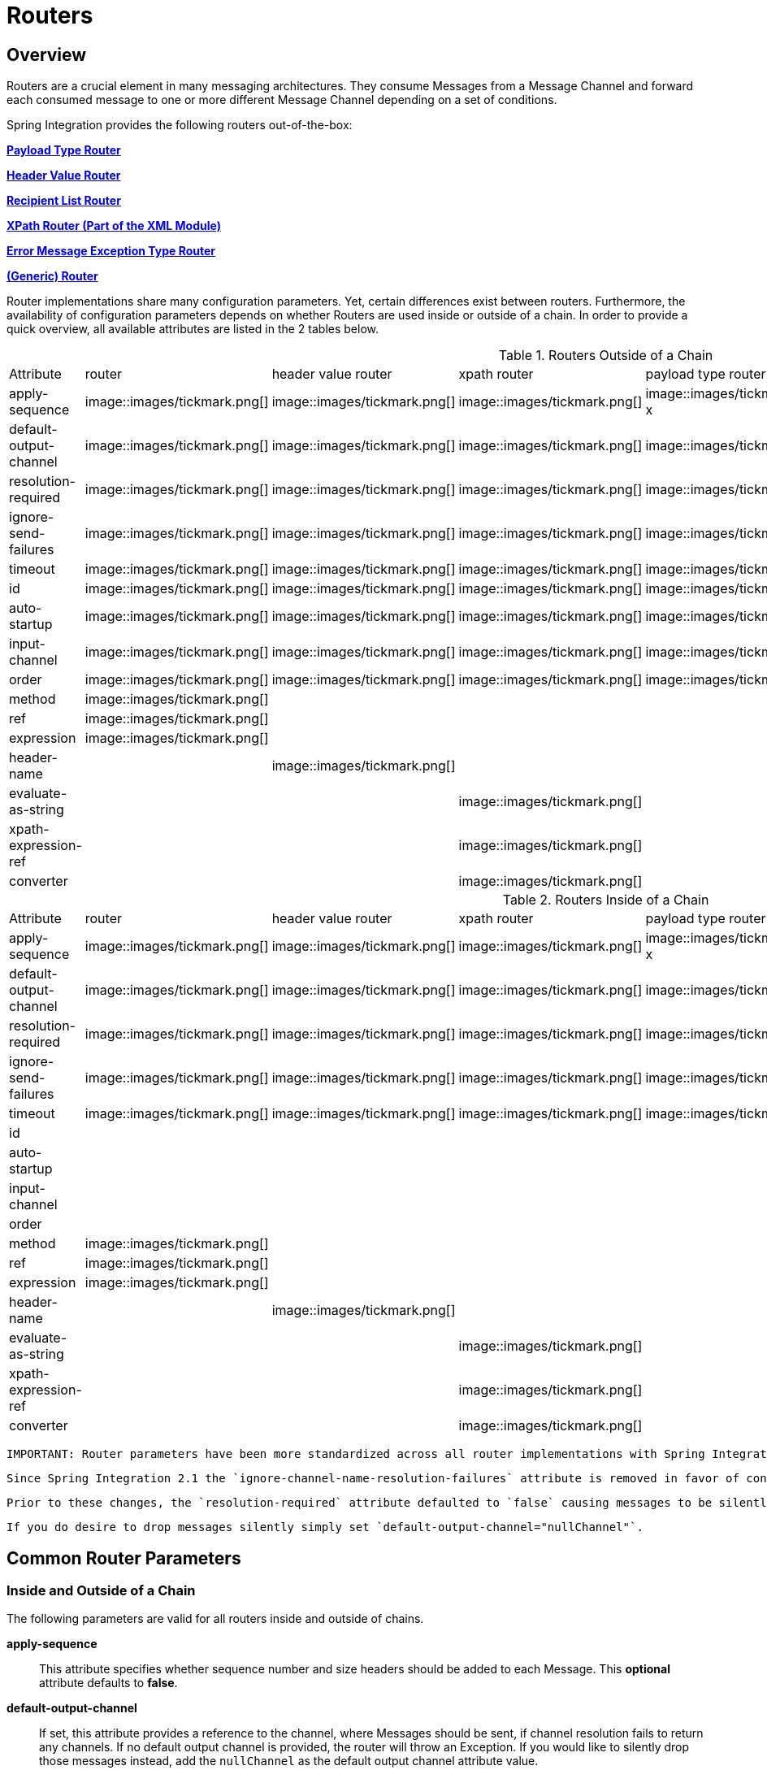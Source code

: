 [[router]]
= Routers

[[router-overview]]
== Overview

Routers are a crucial element in many messaging architectures. They consume Messages from a Message Channel and forward each consumed message to one or more different Message Channel depending on a set of conditions.

Spring Integration provides the following routers out-of-the-box:

*<<router-implementations-payloadtyperouter,Payload Type Router>>*

          
*<<router-implementations-headervaluerouter,Header Value Router>>*

          
*<<router-implementations-recipientlistrouter,Recipient List Router>>*

          
*<<xml-xpath-routing,XPath Router (Part of the XML Module)>>*

          
*<<router-implementations-exception-router,Error Message Exception Type Router>>*

          
*<<router-namespace,(Generic) Router>>*

      

Router implementations share many configuration parameters. Yet, certain differences exist between routers. Furthermore, the availability of configuration parameters depends on whether Routers are used inside or outside of a chain. In order to provide a quick overview, all available attributes are listed in the 2 tables below.

.Routers Outside of a Chain

[width="80%", cols="1,1,1,1,1,1,1",frame="all", grid="all"]
|======================================================================================================================================================================================================================================================================================================================================================================================================================================================================================================================================================================================================================================================================================================================================================================================================================================



        
        
        
        
        
        
        
            
              
                
| Attribute

                
| router

                
| header value router

                
| xpath router

                
| payload type router

                
| recipient list router

                
| exception type router

              
            
            
                


                    
| apply-sequence

                    
| image::images/tickmark.png[]
| image::images/tickmark.png[]
| image::images/tickmark.png[]
| image::images/tickmark.png[]
x
| image::images/tickmark.png[]
| image::images/tickmark.png[]

                


                


                    
| default-output-channel

                    
| image::images/tickmark.png[]
| image::images/tickmark.png[]
| image::images/tickmark.png[]
| image::images/tickmark.png[]
| image::images/tickmark.png[]
| image::images/tickmark.png[]

                  


                


                    
| resolution-required

                    
| image::images/tickmark.png[]
| image::images/tickmark.png[]
| image::images/tickmark.png[]
| image::images/tickmark.png[]
| image::images/tickmark.png[]
| image::images/tickmark.png[]

                  


                


                    
| ignore-send-failures

                    
| image::images/tickmark.png[]
| image::images/tickmark.png[]
| image::images/tickmark.png[]
| image::images/tickmark.png[]
| image::images/tickmark.png[]
| image::images/tickmark.png[]

                  


                


                    
| timeout

                    
| image::images/tickmark.png[]
| image::images/tickmark.png[]
| image::images/tickmark.png[]
| image::images/tickmark.png[]
| image::images/tickmark.png[]
| image::images/tickmark.png[]

                  


                


                    
| id

                    
| image::images/tickmark.png[]
| image::images/tickmark.png[]
| image::images/tickmark.png[]
| image::images/tickmark.png[]
| image::images/tickmark.png[]
| image::images/tickmark.png[]

                  


                


                    
| auto-startup

                    
| image::images/tickmark.png[]
| image::images/tickmark.png[]
| image::images/tickmark.png[]
| image::images/tickmark.png[]
| image::images/tickmark.png[]
| image::images/tickmark.png[]

                  


                


                    
| input-channel

                    
| image::images/tickmark.png[]
| image::images/tickmark.png[]
| image::images/tickmark.png[]
| image::images/tickmark.png[]
| image::images/tickmark.png[]
| image::images/tickmark.png[]

                  


                


                    
| order

                    
| image::images/tickmark.png[]
| image::images/tickmark.png[]
| image::images/tickmark.png[]
| image::images/tickmark.png[]
| image::images/tickmark.png[]
| image::images/tickmark.png[]

                  


                


                    
| method

                    
| image::images/tickmark.png[]
| 
| 
| 
| 
| 

                  


                


                    
| ref

                    
| image::images/tickmark.png[]
| 
| 
| 
| 
| 

                  


                


                    
| expression

                    
| image::images/tickmark.png[]
| 
| 
| 
| 
| 

                  


                


                    
| header-name

                    
| 
| image::images/tickmark.png[]
| 
| 
| 
| 

                  


                


                    
| evaluate-as-string

                    
| 
| 
| image::images/tickmark.png[]
| 
| 
| 

                  


                


                    
| xpath-expression-ref

                    
| 
| 
| image::images/tickmark.png[]
| 
| 
| 

                


                


                    
| converter

                    
| 
| 
| image::images/tickmark.png[]
| 
| 
| 

                


|======================================================================================================================================================================================================================================================================================================================================================================================================================================================================================================================================================================================================================================================================================================================================================================================================================================


.Routers Inside of a Chain

[width="80%", cols="1,1,1,1,1,1,1",frame="all", grid="all"]
|======================================================================================================================================================================================================================================================================================================================================================================================================================================================================================================================================================================================================================================================================================================================================================================================================================================



              
              
              
              
              
              
              
              
                
                  
| Attribute

                  
| router

                  
| header value router

                  
| xpath router

                  
| payload type router

                  
| recipient list router

                  
| exception type router

                
              
              
                  


                      
| apply-sequence

                      
| image::images/tickmark.png[]
| image::images/tickmark.png[]
| image::images/tickmark.png[]
| image::images/tickmark.png[]
x
| image::images/tickmark.png[]
| image::images/tickmark.png[]

                  


                  


                      
| default-output-channel

                      
| image::images/tickmark.png[]
| image::images/tickmark.png[]
| image::images/tickmark.png[]
| image::images/tickmark.png[]
| image::images/tickmark.png[]
| image::images/tickmark.png[]

                  


                  


                      
| resolution-required

                      
| image::images/tickmark.png[]
| image::images/tickmark.png[]
| image::images/tickmark.png[]
| image::images/tickmark.png[]
| image::images/tickmark.png[]
| image::images/tickmark.png[]

                  


                  


                      
| ignore-send-failures

                      
| image::images/tickmark.png[]
| image::images/tickmark.png[]
| image::images/tickmark.png[]
| image::images/tickmark.png[]
| image::images/tickmark.png[]
| image::images/tickmark.png[]

                  


                  


                      
| timeout

                      
| image::images/tickmark.png[]
| image::images/tickmark.png[]
| image::images/tickmark.png[]
| image::images/tickmark.png[]
| image::images/tickmark.png[]
| image::images/tickmark.png[]

                  


                  


                      
| id

                      
| 
| 
| 
| 
| 
| 

                  


                  


                      
| auto-startup

                      
| 
| 
| 
| 
| 
| 

                  


                  


                      
| input-channel

                      
| 
| 
| 
| 
| 
| 

                  


                  


                      
| order

                      
| 
| 
| 
| 
| 
| 

                  


                  


                      
| method

                      
| image::images/tickmark.png[]
| 
| 
| 
| 
| 

                  


                  


                      
| ref

                      
| image::images/tickmark.png[]
| 
| 
| 
| 
| 

                  


                  


                      
| expression

                      
| image::images/tickmark.png[]
| 
| 
| 
| 
| 

                  


                  


                      
| header-name

                      
| 
| image::images/tickmark.png[]
| 
| 
| 
| 

                  


                  


                      
| evaluate-as-string

                      
| 
| 
| image::images/tickmark.png[]
| 
| 
| 

                  


                  


                      
| xpath-expression-ref

                      
| 
| 
| image::images/tickmark.png[]
| 
| 
| 

                  


                  


                      
| converter

                      
| 
| 
| image::images/tickmark.png[]
| 
| 
| 

                  


|======================================================================================================================================================================================================================================================================================================================================================================================================================================================================================================================================================================================================================================================================================================================================================================================================================================


      IMPORTANT: Router parameters have been more standardized across all router implementations with Spring Integration 2.1. Consequently, there are a few minor changes that leave the possibility of breaking older Spring Integration based applications.

 Since Spring Integration 2.1 the `ignore-channel-name-resolution-failures` attribute is removed in favor of consolidating its behavior with the `resolution-required` attribute. Also, the `resolution-required` attribute now defaults to `true`.

 Prior to these changes, the `resolution-required` attribute defaulted to `false` causing messages to be silently dropped when no channel was resolved and no `default-output-channel` was set. The new behavior will require at least one resolved channel and by default will throw an `MessageDeliveryException` if no channel was determined (or an attempt to send was not successful).

 If you do desire to drop messages silently simply set `default-output-channel="nullChannel"`.

[[router-common-parameters]]
== Common Router Parameters

[[router-common-parameters-all]]
=== Inside and Outside of a Chain

The following parameters are valid for all routers inside and outside of chains.

*apply-sequence*::

                  
This attribute specifies whether sequence number and size headers should be added to each Message. This *optional* attribute defaults to *false*.

              

              
*default-output-channel*::

                  
If set, this attribute provides a reference to the channel, where Messages should be sent, if channel resolution fails to return any channels. If no default output channel is provided, the router will throw an Exception. If you would like to silently drop those messages instead, add the `nullChannel` as the default output channel attribute value.

 NOTE: A Message will only be sent to the `default-output-channel` if `resolution-required` is false and the channel is not resolved.

              

              
*resolution-required*::

                  
If *true* this attribute specifies that channel names must always be successfully resolved to channel instances that exist. If set to *true*, a `MessagingException` will be raised, in case the channel cannot be resolved. Setting this attribute to *false*, will cause any unresovable channels to be ignored. This *optional* attribute will, if not explicitly set, default to *true*.

 NOTE: A Message will only be sent to the `default-output-channel`, if specified, when `resolution-required` is false and the channel is not resolved.

              

              
*ignore-send-failures*::

                  
If set to *true*, failures to send to a message channel will be ignored. If set to *false*, a `MessageDeliveryException` will be thrown instead, and if the router resolves more than one channel, any subsequent channels will not receive the message.

 The exact behavior of this attribute depends on the type of the `Channel` messages are sent to. For example, when using direct channels (single threaded), send-failures can be caused by exceptions thrown by components much further down-stream. However, when sending messages to a simple queue channel (asynchronous) the likelihood of an exception to be thrown is rather remote.

 NOTE: While most routers will route to a single channel, they are allowed to return more than one channel name. The `recipient-list-router`, for instance, does exactly that. If you set this attribute to *true* on a router that only routes to a single channel, any caused exception is simply swallowed, which usually makes little sense to do. In that case it would be better to catch the exception in an error flow at the flow entry point. Therefore, setting the `ignore-send-failures` attribute to *true* usually makes more sense when the router implementation returns more than one channel name, because the other channel(s) following the one that fails would still receive the Message.

 This attribute defaults to *false*.

              

              
*timeout*::

                  
The `timeout` attribute specifies the maximum amount of time in milliseconds to wait, when sending Messages to the target Message Channels. By default the send operation will block indefinitely.

              

          [[router-common-parameters-top]]
=== Top-Level (Outside of a Chain)

The following parameters are valid only across all top-level routers that are ourside of chains.

*id*::

              
Identifies the underlying Spring bean definition which in case of Routers is an instance of EventDrivenConsumer or PollingConsumer depending on whether the Router's *input-channel* is a *SubscribableChannel* or *PollableChannel*, respectively. This is an *optional* attribute.

            

              
*auto-startup*::

                  
This `Lifecycle` attribute signaled if this component should be started during startup of the Application Context. This *optional* attribute defaults to *true*.

              

              
*input-channel*::

                  
The receiving Message channel of this endpoint.

              

              
*order*::

                  
This attribute defines the order for invocation when this endpoint is connected as a subscriber to a channel. This is particularly relevant when that channel is using a *failover* dispatching strategy. It has no effect when this endpoint itself is a Polling Consumer for a channel with a queue.

              

        [[router-implementations]]
== Router Implementations

Since content-based routing often requires some domain-specific logic, most use-cases will require Spring Integration's options for delegating to POJOs using the XML namespace support and/or Annotations. Both of these are discussed below, but first we present a couple implementations that are available out-of-the-box since they fulfill common requirements.

[[router-implementations-payloadtyperouter]]
=== PayloadTypeRouter

A `PayloadTypeRouter` will send Messages to the channel as defined by payload-type mappings. [source,xml]
----
<bean id="payloadTypeRouter"
      class="org.springframework.integration.router.PayloadTypeRouter">
    <property name="channelIdentifierMap">
        <map>
            <entry key="java.lang.String" value-ref="stringChannel"/>
            <entry key="java.lang.Integer" value-ref="integerChannel"/>
        </map>
    </property>
</bean>
----

Configuration of the `PayloadTypeRouter` is also supported via the namespace provided by Spring Integration (see <<configuration-namespace>>), which essentially simplifies configuration by combining the `<router/>` configuration and its corresponding implementation defined using a `<bean/>` element into a single and more concise configuration element. The example below demonstrates a `PayloadTypeRouter` configuration which is equivalent to the one above using the namespace support:

[source,xml]
----
<int:payload-type-router input-channel="routingChannel">
    <int:mapping type="java.lang.String" channel="stringChannel" />
    <int:mapping type="java.lang.Integer" channel="integerChannel" />
</int:payload-type-router>
----

[[router-implementations-headervaluerouter]]
=== HeaderValueRouter

A `HeaderValueRouter` will send Messages to the channel based on the individual header value mappings. When a `HeaderValueRouter` is created it is initialized with the *name* of the header to be evaluated. The *value* of the header could be one of two things:

1. Arbitrary value

2. Channel name

If arbitrary then additional mappings for these header values to channel names is required, otherwise no additional configuration is needed.

Spring Integration provides a simple namespace-based XML configuration to configure a `HeaderValueRouter`. The example below demonstrates two types of namespace-based configuration for the `HeaderValueRouter`.

*1. Configuration where mapping of header values to channels is required*

[source,xml]
----
<int:header-value-router input-channel="routingChannel" header-name="testHeader">
    <int:mapping value="someHeaderValue" channel="channelA" />
    <int:mapping value="someOtherHeaderValue" channel="channelB" />
</int:header-value-router>
----

During the resolution process this router may encounter channel resolution failures, causing an exception. If you want to suppress such exceptions and send unresolved messages to the default output channel (identified with the `default-output-channel` attribute) set `resolution-required` to `false`.

Normally, messages for which the header value is not explicitly mapped to a channel will be sent to the `default-output-channel`. However, in cases where the header value is mapped to a channel name but the channel cannot be resolved, setting the `resolution-required` attribute to `false` will result in routing such messages to the `default-output-channel`.

IMPORTANT: With Spring Integration 2.1 the attribute was changed from `ignore-channel-name-resolution-failures` to `resolution-required`. Attribute `resolution-required` will default to `true`.

*2. Configuration where mapping of header values to channel names
              is not required since header values themselves represent channel names*

[source,xml]
----
<int:header-value-router input-channel="routingChannel" header-name="testHeader"/>
----

NOTE: Since Spring Integration 2.1 the behavior of resolving channels is more explicit. For example, if you ommit the `default-output-channel` attribute and the Router was unable to resolve at least one valid channel, and any channel name resolution failures were ignored by setting `resolution-required` to `false`, then a `MessageDeliveryException` is thrown.

 Basically, by default the Router must be able to route messages successfully to at least one channel. If you really want to drop messages, you must also have `default-output-channel` set to `nullChannel`.

[[router-implementations-recipientlistrouter]]
=== RecipientListRouter

A `RecipientListRouter` will send each received Message to a statically defined list of Message Channels: [source,xml]
----
<bean id="recipientListRouter"
      class="org.springframework.integration.router.RecipientListRouter">
    <property name="channels">
        <list>
            <ref bean="channel1"/>
            <ref bean="channel2"/>
            <ref bean="channel3"/>
        </list>
    </property>
</bean>
----

Spring Integration also provides namespace support for the `RecipientListRouter` configuration (see <<configuration-namespace>>) as the example below demonstrates.

[source,xml]
----
<int:recipient-list-router id="customRouter" input-channel="routingChannel"
        timeout="1234"
        ignore-send-failures="true"
        apply-sequence="true">
  <int:recipient channel="channel1"/>
  <int:recipient channel="channel2"/>
</int:recipient-list-router>
----

NOTE: The 'apply-sequence' flag here has the same effect as it does for a publish-subscribe-channel, and like a publish-subscribe-channel, it is disabled by default on the recipient-list-router. Refer to <<channel-configuration-pubsubchannel>> for more information.

Another convenient option when configuring a `RecipientListRouter` is to use Spring Expression Language (SpEL) support as selectors for individual recipient channels. This is similar to using a Filter at the beginning of 'chain' to act as a "Selective Consumer". However, in this case, it's all combined rather concisely into the router's configuration.

[source,xml]
----
<int:recipient-list-router id="customRouter" input-channel="routingChannel">
    <int:recipient channel="channel1" selector-expression="payload.equals('foo')"/>
    <int:recipient channel="channel2" selector-expression="headers.containsKey('bar')"/>
</int:recipient-list-router>
----

In the above configuration a SpEL expression identified by the `selector-expression` attribute will be evaluated to determine if this recipient should be included in the recipient list for a given input Message. The evaluation result of the expression must be a boolean. If this attribute is not defined, the channel will always be among the list of recipients.

[[router-implementations-xpath-router]]
=== XPath Router

The XPath Router is part of the XML Module. As such, please read chapter *<<xml-xpath-routing>>*

[[router-implementations-exception-router]]
=== Routing and Error handling

Spring Integration also provides a special type-based router called `ErrorMessageExceptionTypeRouter` for routing Error Messages (Messages whose `payload` is a `Throwable` instance). `ErrorMessageExceptionTypeRouter` is very similar to the `PayloadTypeRouter`. In fact they are almost identical. The only difference is that while `PayloadTypeRouter` navigates the instance hierarchy of a payload instance (e.g., `payload.getClass().getSuperclass()`) to find the most specific type/channel mappings, the `ErrorMessageExceptionTypeRouter` navigates the hierarchy of 'exception causes' (e.g., `payload.getCause()`) to find the most specific `Throwable` type/channel mappings.

Below is a sample configuration for `ErrorMessageExceptionTypeRouter`.

[source,xml]
----
<int:exception-type-router input-channel="inputChannel"
                           default-output-channel="defaultChannel">
    <int:mapping exception-type="java.lang.IllegalArgumentException"
                 channel="illegalChannel"/>
    <int:mapping exception-type="java.lang.NullPointerException"
                 channel="npeChannel"/>
</int:exception-type-router>

<int:channel id="illegalChannel" />
<int:channel id="npeChannel" />
----

[[router-namespace]]
== Configuring (Generic) Router

=== Configuring a Content Based Router with XML

The "router" element provides a simple way to connect a router to an input channel and also accepts the optional `default-output-channel` attribute. The `ref` attribute references the bean name of a custom Router implementation (extending `AbstractMessageRouter`):

[source,xml]
----
<int:router ref="payloadTypeRouter" input-channel="input1"
            default-output-channel="defaultOutput1"/>

<int:router ref="recipientListRouter" input-channel="input2"
            default-output-channel="defaultOutput2"/>

<int:router ref="customRouter" input-channel="input3"
            default-output-channel="defaultOutput3"/>

<beans:bean id="customRouterBean class="org.foo.MyCustomRouter"/>
----

Alternatively, `ref` may point to a simple POJO that contains the @Router annotation (see below), or the `ref` may be combined with an explicit `method` name. Specifying a `method` applies the same behavior described in the @Router annotation section below.

[source,xml]
----
<int:router input-channel="input" ref="somePojo" method="someMethod"/>
----

Using a `ref` attribute is generally recommended if the custom router implementation is referenced in other `<router>` definitions. However if the custom router implementation should be scoped to a single definition of the `<router>`, you may provide an inner bean definition:

[source,xml]
----
<int:router method="someMethod" input-channel="input3"
            default-output-channel="defaultOutput3">
    <beans:bean class="org.foo.MyCustomRouter"/>
</int:router>
----

NOTE: Using both the `ref` attribute and an inner handler definition in the same `<router>` configuration is not allowed, as it creates an ambiguous condition, and an Exception will be thrown.

*Routers and the Spring Expression Language (SpEL)*

Sometimes the routing logic may be simple and writing a separate class for it and configuring it as a bean may seem like overkill. As of Spring Integration 2.0 we offer an alternative where you can now use SpEL to implement simple computations that previously required a custom POJO router.

NOTE: For more information about the Spring Expression Language, please refer to the respective chapter in the Spring Framework Reference Documentation at:

 null

Generally a SpEL expression is evaluated and the result is mapped to a channel:

[source,xml]
----
<int:router input-channel="inChannel" expression="payload.paymentType">
    <int:mapping value="CASH" channel="cashPaymentChannel"/>
    <int:mapping value="CREDIT" channel="authorizePaymentChannel"/>
    <int:mapping value="DEBIT" channel="authorizePaymentChannel"/>
</int:router>
----

To simplify things even more, the SpEL expression may evaluate to a channel name:

[source,xml]
----
<int:router input-channel="inChannel" expression="payload + 'Channel'"/>
----

In the above configuration the result channel will be computed by the SpEL expression which simply concatenates the value of the `payload` with the literal String 'Channel'.

Another value of SpEL for configuring routers is that an expression can actually return a `Collection`, effectively making every `<router>` a *Recipient List Router*. Whenever the expression returns multiple channel values the Message will be forwarded to each channel.

[source,xml]
----
<int:router input-channel="inChannel" expression="headers.channels"/>
----

In the above configuration, if the Message includes a header with the name 'channels' the value of which is a `List` of channel names then the Message will be sent to each channel in the list. You may also find *Collection Projection* and *Collection Selection* expressions useful to select multiple channels. For further information, please see:

http://static.springsource.org/spring/docs/current/spring-framework-reference/html/expressions.html#expressions-collection-projection[Collection Projection]

			
http://static.springsource.org/spring/docs/current/spring-framework-reference/html/expressions.html#expressions-collection-selection[Collection Selection]

		

[[router-annotation]]
=== Configuring a Router with Annotations

When using `@Router` to annotate a method, the method may return either a `MessageChannel` or `String` type. In the latter case, the endpoint will resolve the channel name as it does for the default output channel. Additionally, the method may return either a single value or a collection. If a collection is returned, the reply message will be sent to multiple channels. To summarize, the following method signatures are all valid.

[source,java]
----
@Router
public MessageChannel route(Message message) {...}

@Router
public List<MessageChannel> route(Message message) {...}

@Router
public String route(Foo payload) {...}

@Router
public List<String> route(Foo payload) {...}
----

In addition to payload-based routing, a Message may be routed based on metadata available within the message header as either a property or attribute. In this case, a method annotated with `@Router` may include a parameter annotated with `@Header` which is mapped to a header value as illustrated below and documented in <<annotations>>.

[source,java]
----
@Router
public List<String> route(@Header("orderStatus") OrderStatus status)
----

NOTE: For routing of XML-based Messages, including XPath support, see <<xml>>.

[[dynamic-routers]]
== Dynamic Routers

So as you can see, Spring Integration provides quite a few different router configurations for common *content-based routing* use cases as well as the option of implementing custom routers as POJOs. For example `PayloadTypeRouter` provides a simple way to configure a router which computes `channels` based on the `payload type` of the incoming Message while `HeaderValueRouter` provides the same convenience in configuring a router which computes `channels` by evaluating the value of a particular Message Header. There are also *expression-based* (SpEL) routers where the `channel` is determined based on evaluating an expression. Thus, these type of routers exhibit some dynamic characteristics.

However these routers all require *static configuration*. Even in the case of expression-based routers, the expression itself is defined as part of the router configuration which means that *the same expression operating on the same value will always result in the computation of the same channel*. This is acceptable in most cases since such routes are well defined and therefore predictable. But there are times when we need to change router configurations dynamically so message flows may be routed to a different channel.

*Example:*

You might want to bring down some part of your system for maintenance and temporarily re-reroute messages to a different message flow. Or you may want to introduce more granularity to your message flow by adding another route to handle a more concrete type of `java.lang.Number` (in the case of `PayloadTypeRouter`).

Unfortunately with static router configuration to accomplish this, you would have to bring down your entire application, change the configuration of the router (change routes) and bring it back up. This is obviously not the solution.

The http://www.eaipatterns.com/DynamicRouter.html[Dynamic Router] pattern describes the mechanisms by which one can change/configure routers dynamically without bringing down the system or individual routers. 

Before we get into the specifics of how this is accomplished in Spring Integration, let's quickly summarize the typical flow of the router, which consists of 3 simple steps:

*Step 1* - Compute `channel identifier` which is a value calculated by the router once it receives the Message. Typically it is a `String` or and instance of the actual `MessageChannel`.

            
*Step 2* - Resolve `channel identifier` to `channel name`. We'll describe specifics of this process in a moment.

            
*Step 3* - Resolve `channel name` to the actual `MessageChannel`

        

There is not much that can be done with regard to dynamic routing if Step 1 results in the actual instance of the `MessageChannel`, simply because the `MessageChannel` is the *final product* of any router's job. However, if Step 1 results in a `channel identifier` that is not an instance of `MessageChannel`, then there are quite a few possibilities to influence the process of deriving the `Message Channel`. Lets look at couple of the examples in the context of the 3 steps mentioned above: 

*Payload Type Router*

[source,xml]
----
<int:payload-type-router input-channel="routingChannel">
    <int:mapping type="java.lang.String"  channel="channel1" />
    <int:mapping type="java.lang.Integer" channel="channel2" />
</int:payload-type-router>
----

Within the context of the Payload Type Router the 3 steps mentioned above would be realized as:

*Step 1* - Compute `channel identifier` which is the fully qualified name of the payload type (e.g., java.lang.String).

            
*Step 2* - Resolve `channel identifier` to `channel name` where the result of the previous step is used to select the appropriate value from the *payload type mapping* defined via `mapping` element.

            
*Step 3* - Resolve `channel name` to the actual instance of the `MessageChannel` as a reference to a bean within the Application Context (which is hopefully a `MessageChannel`) identified by the result of the previous step.

        

In other words, each step feeds the next step until the process completes.

*Header Value Router*

[source,xml]
----
<int:header-value-router input-channel="inputChannel" header-name="testHeader">
    <int:mapping value="foo" channel="fooChannel" />
    <int:mapping value="bar" channel="barChannel" />
</int:header-value-router>
----

Similar to the PayloadTypeRouter:

*Step 1* - Compute `channel identifier` which is the value of the header identified by the `header-name` attribute.

            
*Step 2* - Resolve `channel identifier` to `channel name` where the result of the previous step is used to select the appropriate value from the *general mapping* defined via `mapping` element.

            
*Step 3* - Resolve `channel name` to the actual instance of the `MessageChannel` as a reference to a bean within the Application Context (which is hopefully a `MessageChannel`) identified by the result of the previous step.

        

The above two configurations of two different router types look almost identical. However if we look at the alternate configuration of the `HeaderValueRouter` we clearly see that there is no `mapping` sub element:

[source,xml]
----
<int:header-value-router input-channel="inputChannel" header-name="testHeader">
----

But the configuration is still perfectly valid. So the natural question is what about the mapping in the Step 2?

What this means is that Step 2 is now an optional step. If `mapping` is not defined then the `channel identifier` value computed in Step 1 will automatically be treated as the `channel name`, which will now be resolved to the actual `MessageChannel` as in Step 3. What it also means is that Step 2 is one of the key steps to provide dynamic characteristics to the routers, since it introduces a process which *allows you to change the way 'channel identifier' resolves to 'channel name'*, thus influencing the process of determining the final instance of the `MessageChannel` from the initial `channel identifier`. 

*For Example:*

In the above configuration let's assume that the `testHeader` value is 'kermit' which is now a `channel identifier` (Step 1). Since there is no mapping in this router, resolving this `channel identifier` to a `channel name` (Step 2) is impossible and this `channel identifier` is now treated as `channel name`. However what if there was a mapping but for a different value? The end result would still be the same and that is: *if a new value cannot be determined through the process of resolving the 'channel identifier' to a 'channel name',
            such 'channel identifier' becomes 'channel name'.*

So all that is left is for Step 3 to resolve the `channel name` ('kermit') to an actual instance of the `MessageChannel` identified by this name. That basically involves a bean lookup for the name provided. So now all messages which contain the header/value pair as `testHeader=kermit` are going to be routed to a `MessageChannel` whose bean name (id) is 'kermit'.

But what if you want to route these messages to the 'simpson' channel? Obviously changing a static configuration will work, but will also require bringing your system down. However if you had access to the `channel identifier` map, then you could just introduce a new mapping where the header/value pair is now `kermit=simpson`, thus allowing Step 2 to treat 'kermit' as a `channel identifier` while resolving it to 'simpson' as the `channel name` .

The same obviously applies for `PayloadTypeRouter`, where you can now remap or remove a particular *payload type
            mapping*. In fact, it applies to every other router, including *expression-based* routers, since their computed values will now have a chance to go through Step 2 to be additionally resolved to the actual `channel name`.

In Spring Integration 2.0 the router hierarchy underwent significant refactoring, so that now any router that is a subclass of the `AbstractMessageRouter` (which includes all framework defined routers) is a Dynamic Router simply because the `channelIdentiferMap` is defined at the `AbstractMessageRouter` level. That map's setter method is exposed as a public method along with 'setChannelMapping' and 'removeChannelMapping' methods. These allow you to change/add/remove router mappings at runtime as long as you have a reference to the router itself. It also means that you could expose these same configuration options via JMX (see <<jmx>>) or the Spring Integration ControlBus (see <<control-bus>>) functionality. 

[[dynamic-routers-control-bus]]
=== Manage Router Mappings using the Control Bus

One way to manage the router mappings is through the http://www.eaipatterns.com/ControlBus.html[Control Bus] pattern which exposes a Control Channel where you can send control messages to manage and monitor Spring Integration components, including routers.

NOTE: For more information about the Control Bus, please see chapter *<<control-bus>>*.

Typically you would send a control message asking to invoke a particular operation on a particular managed component (e.g. router). Two managed operations (methods) that are specific to changing the router resolution process are:

`public void setChannelMapping(String channelIdentifier, String channelName)` - will allow you to add a new or modify an existing mapping between `channel identifier` and `channel name`

                
`public void removeChannelMapping(String channelIdentifier)` - will allow you to remove a particular channel mapping, thus disconnecting the relationship between `channel identifier` and `channel name`

            

Note that these methods can be used for simple changes (updating a single route or adding/removing a route). However, if you want to remove one route and add another, the updates are not atomic. This means the routing table may be in an indeterminate state betweent the updates. Starting with *version 4.0*, you can now use the control bus to update the entire routing table atomically.

`public Map<String, String>getChannelMappings()` returns the current mappings.

                
`public void replaceChannelMappings(Properties channelMappings)` updates the mappings. Notice that the parameter is a properties object; this allows the use of the inbuilt `StringToPropertiesConverter` by a control bus command, for example: [source]
----
"@'router.handler'.replaceChannelMappings('foo=qux \n baz=bar')"
----

 - note that each mapping is separted by a newline character (`\n`). For programmatic changes to the map, it is recommended that the `setChannelMappings` method is used instead, for type-safety. Any non-String keys or values passed into `replaceChannelMappings` are ingnored.

            

[[dynamic-routers-jmx]]
=== Manage Router Mappings using JMX

You can also expose a router instance with Spring's JMX support, and then use your favorite JMX client (e.g., JConsole) to manage those operations (methods) for changing the router's configuration.

NOTE: For more information about Spring Integration's JMX suppor, please see chapter *<<jmx>>*.

